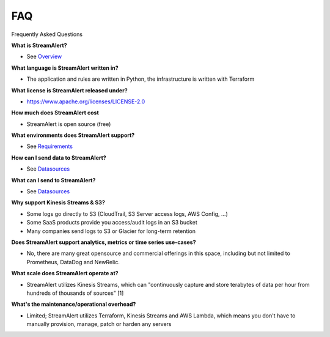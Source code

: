 FAQ
===

Frequently Asked Questions

**What is StreamAlert?**

* See `Overview <overview.html>`_

**What language is StreamAlert written in?**

* The application and rules are written in Python, the infrastructure is written with Terraform

**What license is StreamAlert released under?**

* https://www.apache.org/licenses/LICENSE-2.0

**How much does StreamAlert cost**

* StreamAlert is open source (free)

**What environments does StreamAlert support?**

* See `Requirements <requirements.html>`_

**How can I send data to StreamAlert?**

* See `Datasources <datasources.html>`_

**What can I send to StreamAlert?**

* See `Datasources <datasources.html>`_

**Why support Kinesis Streams & S3?**

* Some logs go directly to S3 (CloudTrail, S3 Server access logs, AWS Config, ...)
* Some SaaS products provide you access/audit logs in an S3 bucket
* Many companies send logs to S3 or Glacier for long-term retention

**Does StreamAlert support analytics, metrics or time series use-cases?**

* No, there are many great opensource and commercial offerings in this space, including but not limited to Prometheus, DataDog and NewRelic.

**What scale does StreamAlert operate at?**

* StreamAlert utilizes Kinesis Streams, which can "continuously capture and store terabytes of data per hour from hundreds of thousands of sources" [1]

**What's the maintenance/operational overhead?**

* Limited; StreamAlert utilizes Terraform, Kinesis Streams and AWS Lambda, which means you don't have to manually provision, manage, patch or harden any servers




